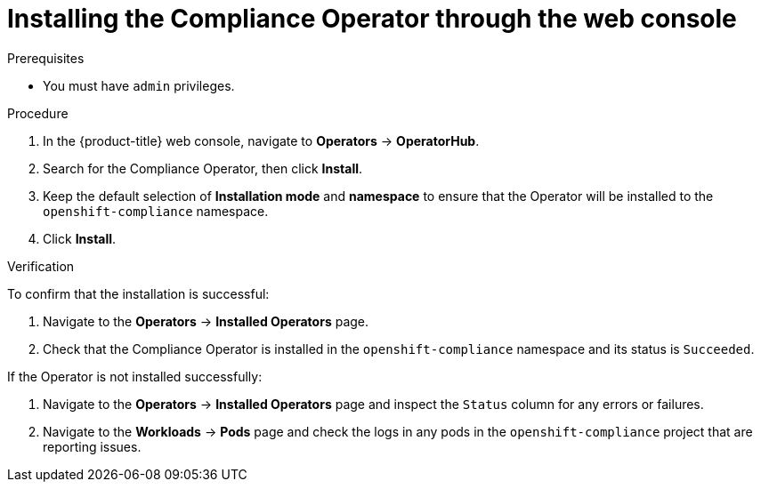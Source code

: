 // Module included in the following assemblies:
//
// * security/compliance_operator/co-management/compliance-operator-installation.adoc

:_content-type: PROCEDURE
[id="installing-compliance-operator-web-console_{context}"]
= Installing the Compliance Operator through the web console

.Prerequisites

* You must have `admin` privileges.

.Procedure

. In the {product-title} web console, navigate to *Operators* -> *OperatorHub*.
. Search for the Compliance Operator, then click *Install*.
. Keep the default selection of *Installation mode* and *namespace* to ensure that the Operator will be installed to the `openshift-compliance` namespace.
. Click *Install*.

.Verification

To confirm that the installation is successful:

. Navigate to the *Operators* -> *Installed Operators* page.
. Check that the Compliance Operator is installed in the `openshift-compliance` namespace and its status is `Succeeded`.

If the Operator is not installed successfully:

. Navigate to the *Operators* -> *Installed Operators* page and inspect the `Status` column for any errors or failures.
. Navigate to the *Workloads* -> *Pods* page and check the logs in any pods in the `openshift-compliance` project that are reporting issues.
